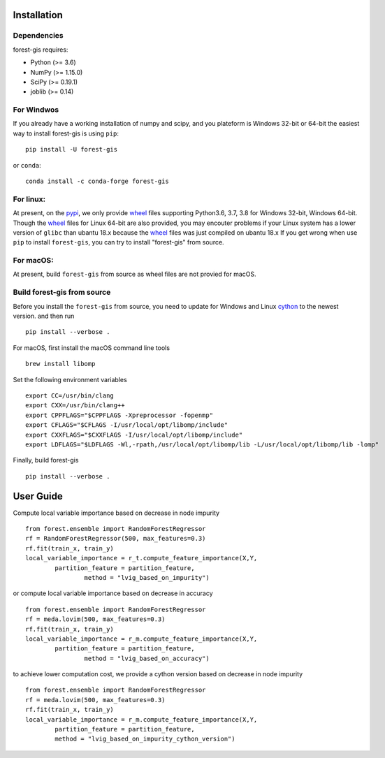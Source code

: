 Installation
^^^^^^^^^^^^

Dependencies
------------

forest-gis requires:

- Python (>= 3.6)
- NumPy (>= 1.15.0)
- SciPy (>= 0.19.1)
- joblib (>= 0.14)

For Windwos
------------

If you already have a working installation of numpy and scipy,
and you plateform is Windows 32-bit or 64-bit the easiest way 
to install forest-gis is using ``pip``::

    pip install -U forest-gis

or ``conda``::

    conda install -c conda-forge forest-gis
For linux:
------------
At present, on the pypi_, we only provide wheel_ files supporting
Python3.6, 3.7, 3.8 for Windows 32-bit, Windows 64-bit. Though the
wheel_ files for Linux 64-bit are also provided, you may encouter
problems if your Linux system has a lower version of ``glibc`` than
ubantu 18.x because the wheel_ files was just compiled on ubantu 18.x
If you get wrong when use ``pip`` to install ``forest-gis``, you can
try to install "forest-gis" from source.

.. _wheel: https://wheel.readthedocs.io/en/stable
.. _pypi: https://pypi.org/project/forest-gis

For macOS:
------------
At present, build ``forest-gis`` from source as wheel files are not provied for macOS.

Build forest-gis from source
----------------------------
Before you install the ``forest-gis`` from source, you need to update for Windows and Linux
cython_ to the newest version. and then run ::

    pip install --verbose .

For macOS, first install the macOS command line tools ::
    
    brew install libomp
    
Set the following environment variables ::
    
    export CC=/usr/bin/clang
    export CXX=/usr/bin/clang++
    export CPPFLAGS="$CPPFLAGS -Xpreprocessor -fopenmp"
    export CFLAGS="$CFLAGS -I/usr/local/opt/libomp/include"
    export CXXFLAGS="$CXXFLAGS -I/usr/local/opt/libomp/include"
    export LDFLAGS="$LDFLAGS -Wl,-rpath,/usr/local/opt/libomp/lib -L/usr/local/opt/libomp/lib -lomp"

Finally, build forest-gis ::
    
    pip install --verbose .

.. _cython: https://cython.org/

User Guide
^^^^^^^^^^^^

Compute local variable importance based on decrease in node impurity ::

	from forest.ensemble import RandomForestRegressor
	rf = RandomForestRegressor(500, max_features=0.3)
	rf.fit(train_x, train_y)
	local_variable_importance = r_t.compute_feature_importance(X,Y,
		partition_feature = partition_feature, 
			method = "lvig_based_on_impurity")
	
or compute local variable importance based on decrease in accuracy ::

	from forest.ensemble import RandomForestRegressor
	rf = meda.lovim(500, max_features=0.3)
	rf.fit(train_x, train_y)
	local_variable_importance = r_m.compute_feature_importance(X,Y,
		partition_feature = partition_feature, 
			method = "lvig_based_on_accuracy")

to achieve lower computation cost, we provide a cython version based on decrease in node impurity ::
    
	from forest.ensemble import RandomForestRegressor
	rf = meda.lovim(500, max_features=0.3)
	rf.fit(train_x, train_y)
	local_variable_importance = r_m.compute_feature_importance(X,Y,
		partition_feature = partition_feature, 
		method = "lvig_based_on_impurity_cython_version")

